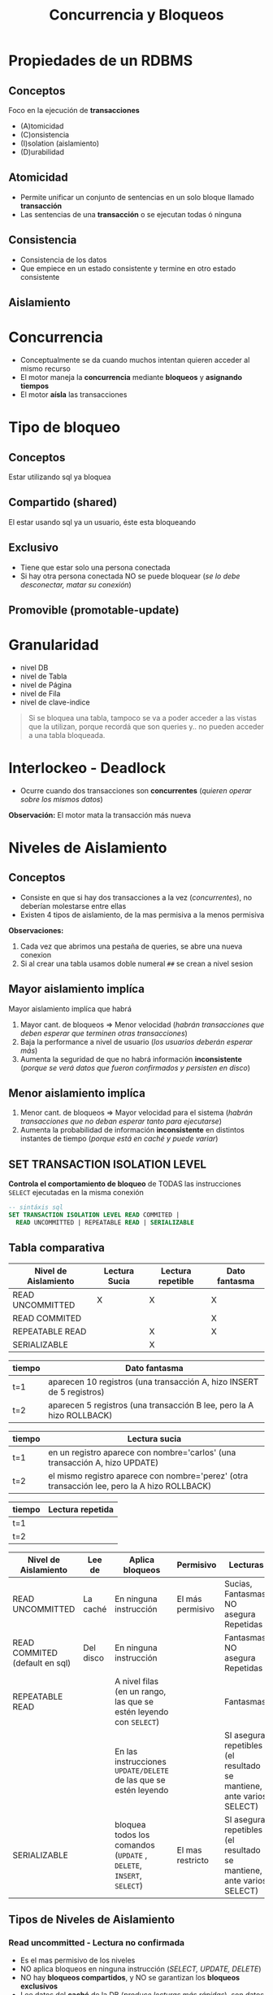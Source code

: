 #+TITLE: Concurrencia y Bloqueos
* Propiedades de un RDBMS
** Conceptos
  Foco en la ejecución de *transacciones*
  + (A)tomicidad
  + (C)onsistencia
  + (I)solation (aislamiento)
  + (D)urabilidad
** Atomicidad
   - Permite unificar un conjunto de sentencias en un solo bloque llamado *transacción*
   - Las sentencias de una *transacción* o se ejecutan todas ó ninguna
** Consistencia
   - Consistencia de los datos
   - Que empiece en un estado consistente y termine en otro estado consistente
** Aislamiento
* Concurrencia
  - Conceptualmente se da cuando muchos intentan quieren acceder al mismo recurso
  - El motor maneja la *concurrencia* mediante *bloqueos* y *asignando tiempos*
  - El motor *aísla* las transacciones
* Tipo de bloqueo
** Conceptos
   Estar utilizando sql ya bloquea 
** Compartido (shared)
   El estar usando sql ya un usuario, éste esta bloqueando
** Exclusivo
   - Tiene que estar solo una persona conectada
   - Si hay otra persona conectada NO se puede bloquear (/se lo debe desconectar, matar su conexión/)
** Promovible (promotable-update)
* Granularidad
  - nivel DB
  - nivel de Tabla
  - nivel de Página
  - nivel de Fila
  - nivel de clave-indice

  #+BEGIN_QUOTE
  Si se bloquea una tabla, tampoco se va a poder acceder a las vistas que la utilizan,
  porque recordá que son queries y.. no pueden acceder a una tabla bloqueada.
  #+END_QUOTE
* Interlockeo - Deadlock
  - Ocurre cuando dos transacciones son *concurrentes* (/quieren operar sobre los mismos datos/)

  *Observación:*
  El motor mata la transacción más nueva
* Niveles de Aislamiento
** Conceptos
   - Consiste en que si hay dos transacciones a la vez (/concurrentes/), no deberían molestarse entre ellas
   - Existen 4 tipos de aislamiento, de la mas permisiva a la menos permisiva

   *Observaciones:*
   1. Cada vez que abrimos una pestaña de queries, se abre una nueva conexion 
   2. Si al crear una tabla usamos doble numeral ~##~ se crean a nivel sesion
** Mayor aislamiento implíca
   Mayor aislamiento implíca que habrá
   1. Mayor cant. de bloqueos => Menor velocidad (/habrán transacciones que deben esperar que terminen otras transacciones/)
   2. Baja la performance a nivel de usuario (/los usuarios deberán esperar más/)
   3. Aumenta la seguridad de que no habrá información *inconsistente* (/porque se verá datos que fueron confirmados y persisten en disco/)
** Menor aislamiento implíca
   1. Menor cant. de bloqueos => Mayor velocidad para el sistema (/habrán transacciones que no deban esperar tanto para ejecutarse/)
   2. Aumenta la probabilidad de información *inconsistente* en distintos instantes de tiempo (/porque está en caché y puede variar/)
** SET TRANSACTION ISOLATION LEVEL
  *Controla el comportamiento de bloqueo* de TODAS las instrucciones ~SELECT~ ejecutadas en la misma conexión

  #+BEGIN_SRC sql
    -- sintáxis sql
    SET TRANSACTION ISOLATION LEVEL READ COMMITED |
      READ UNCOMMITTED | REPEATABLE READ | SERIALIZABLE
  #+END_SRC
** Tabla comparativa
   |----------------------+---------------+-------------------+---------------|
   | Nivel de Aislamiento | Lectura Sucia | Lectura repetible | Dato fantasma |
   |----------------------+---------------+-------------------+---------------|
   | READ UNCOMMITTED     |       X       |         X         |       X       |
   | READ COMMITED        |               |                   |       X       |
   | REPEATABLE READ      |               |         X         |       X       |
   | SERIALIZABLE         |               |         X         |               |
   |----------------------+---------------+-------------------+---------------|

   |--------+------------------------------------------------------------------------|
   | tiempo | Dato fantasma                                                          |
   |--------+------------------------------------------------------------------------|
   | t=1    | aparecen 10 registros (una transacción A, hizo INSERT de 5 registros)  |
   | t=2    | aparecen 5 registros  (una transacción B lee, pero la A hizo ROLLBACK) |
   |--------+------------------------------------------------------------------------|

   |--------+----------------------------------------------------------------------------------------------|
   | tiempo | Lectura sucia                                                                                |
   |--------+----------------------------------------------------------------------------------------------|
   | t=1    | en un registro aparece con nombre='carlos' (una transacción A, hizo UPDATE)                  |
   | t=2    | el mismo registro aparece con nombre='perez' (otra transacción lee, pero la A hizo ROLLBACK) |
   |--------+----------------------------------------------------------------------------------------------|

   |--------+------------------|
   | tiempo | Lectura repetida |
   |--------+------------------|
   | t=1    |                  |
   | t=2    |                  |
   |--------+------------------|

   |--------------------------------+-----------+----------------------------------------------------------------------+------------------+----------------------------------------------------------------------|
   | Nivel de Aislamiento           | Lee de    | Aplica bloqueos                                                      | Permisivo        | Lecturas                                                             |
   |--------------------------------+-----------+----------------------------------------------------------------------+------------------+----------------------------------------------------------------------|
   | READ UNCOMMITTED               | La caché  | En ninguna instrucción                                               | El más permisivo | Sucias, Fantasmas, NO asegura Repetidas                              |
   |--------------------------------+-----------+----------------------------------------------------------------------+------------------+----------------------------------------------------------------------|
   | READ COMMITED (default en sql) | Del disco | En ninguna instrucción                                               |                  | Fantasmas, NO asegura Repetidas                                      |
   |--------------------------------+-----------+----------------------------------------------------------------------+------------------+----------------------------------------------------------------------|
   | REPEATABLE READ                |           | A nivel filas (en un rango, las que se estén leyendo con ~SELECT~)   |                  | Fantasmas                                                            |
   |                                |           | En las instrucciones ~UPDATE/DELETE~ de las que se estén leyendo     |                  | SI asegura repetibles (el resultado se mantiene, ante varios SELECT) |
   |--------------------------------+-----------+----------------------------------------------------------------------+------------------+----------------------------------------------------------------------|
   | SERIALIZABLE                   |           | bloquea todos los comandos (~UPDATE~ , ~DELETE~, ~INSERT~, ~SELECT~) | El mas restricto | SI asegura repetibles (el resultado se mantiene, ante varios SELECT) |
   |--------------------------------+-----------+----------------------------------------------------------------------+------------------+----------------------------------------------------------------------|
** Tipos de Niveles de Aislamiento
*** Read uncommitted - Lectura no confirmada
    - Es el mas permisivo de los niveles
    - NO aplica bloqueos en ninguna instrucción (/SELECT, UPDATE, DELETE/)
    - NO hay *bloqueos compartidos*, y NO se garantizan los *bloqueos exclusivos*
    - Lee datos del *caché* de la DB (/produce lecturas más rápidas/), son datos que no fueron *confirmados* (/son inconsistentes/)
    - *Tipos de lecturas* que pueden ocurrir
      1. ~DIRTY READ~ (/lecturas sucias/)
      2. ~PHANTOM RECORD~ (/registros fantasmas/)
      3. No asegura ~REPEATABLE READ~ (/lecturas repetibles/) <-- "no confundir con el nivel de aislamiento, esto es el tipo de lectura"
    - NO chequea los bloqueos de todas las instrucciones ~SELECT~ de la *transacción*

    #+BEGIN_QUOTE
    1. Las lecturas pueden ser sucias (/dirty read/) porque si una *transacción (A)* hace una lectura y lee ~X~
       y luego otra *transacción (B)* modifica esos datos, la primera transacción leerá ~M~
       y si la que modificó hace un ~ROLLBACK~ la otra verá nuevamente datos diferentes (/lectura sucia/)

    2. Las lecturas pueden ser fantasmas, porque si una *transacción (A)* hace una lectura y lee 10 registros
       porque otra *transacción (B)* había insertado 5 filas, y esta que había insertado hace un ~ROLLBACK~
       entonces la que había hecho lectura ahora verá 5 filas menos (/registros fantasmas/)

    3. Similar podria suceder en el caso anterior de los registros fantasmas, si se habia hecho un ~DELETE~
       de 5 registros, y luego se hizo un ~ROLLBACK~ donde esta vez aparecerían 5 registros más (/registros fantasmas/)
       que antes no estaban.
    #+END_QUOTE
*** Read commited - Lectura confirmada
    - Este es el nivel que viene por default en SQL Server
    - NO aplica bloqueos en ninguna instrucción (/SELECT, UPDATE, DELETE/)
    - Se mantienen *bloqueos compartidos* mientras se hagan lecturas (/para evitar lecturas NO actualizadas/)
    - Lee datos que fueron *confirmados*, se evita el tipo de lectura ~DIRTY READ~ (/porque ya no lee de caché/)
    - *Tipos de lecturas* que pueden ocurrir
      1. ~PHANTOM RECORD~ (/registros fantasmas/)
      2. No asegura ~REPEATABLE READ~ (/lecturas repetibles/) <-- "no confundir con el nivel de aislamiento, esto es el tipo de lectura"

    #+BEGIN_QUOTE
    Se repiten las *lecturas fantasmas* y *lecturas repetidas* como en el nivel ~READ UNCOMMITTED~
    porque no bloqueá las instrucciones ~UPDATE~ ni ~INSERT~, no asegura que otra sesión/transacción
    alguien utilice esas instrucciones.

    Por tanto pueden haber insertado registros, luego que hicieran ~ROLLBACK~ y en el segundo instante de lectura
    que falten registros (/registros fantasmas/)
    Como también que hayan borrado registros, luego que hicieran ~ROLLBACK~ y en el segundo instante de lectura
    veríamos que sobran registros (/registros fantasmas/)
    #+END_QUOTE
*** Repeteable read - Lectura repetida
    - *Bloquea a nivel filas* (todas las que estemos leyendo con un SELECT por ej.)
    - Bloquea modificaciones (~UPDATE~ y ~DELETE~) de un rango de filas que se leyeron con ~SELECT~ + ~WHERE~
    - Permite realizar inserciones (~INSERT~) lo que provoca "registros fantasmas"
    - *Tipos de lecturas* que pueden ocurrir
      1. ~PHANTOM RECORD~ (/registros fantasmas/)

    #+BEGIN_QUOTE
    1. Éste si asegura las *lecturas repetibles* (/repeatable read/), porque digamos que una sesión 
       hace un ~SELECT~ de un rango de registros porque lo delimitó con el ~WHERE~
       entonces el motor bloquea el ~UPDATE~ sobre ese rango de filas que filtra el ~WHERE~
       para cualquier otra sesión/transacción, de modo que asegure *lecturas repetibles* (/repeatable read/).
       Es decir el permitir que al ejecutar varias veces un mismo ~SELECT~ el resultado sea el mismo,
       y no de un resultado diferente.

    2. NO asegura los *registros fantasmas* (/phantom record/) porque NO bloquea el ~INSERT~,
       sólo bloquea la modificación de datos ante un rango de SELECT

    3. Repetimos el primer caso, para aclarar dudas.
       Si estamos haciendo un ~SELECT~ de una tabla con 5 registros, y solo agarramos
       los primeros 3, entonces en la otra sesión no podremos hacer un ~UPDATE~ de esas filas
       porque quedan bloqueadas... Pero SI podemos hacerlo con las 2 ultimas.
       *Observación:* si hacemos un ~COMMIT~ ó ~ROLLBACK~ podremos modificar esas 3 primeras filas
    #+END_QUOTE
*** Serializable
    - Bloquea la tabla completa, bloquea todos los comandos (~UPDATE~ , ~DELETE~, ~INSERT~, ~SELECT~)
    - Es el mas restricto
    - Asegura *lectura repetible* (/al ejecutar varias veces un SELECT, el resultado será el mismo/)
    - Si la tabla no tiene Indice, va a bloquear la tabla completa
    - Convierte al sistema en monousuario
** Tipos de lectura
*** Dirty read - Lectura Sucia
    - Lee datos que NO estan completos (/son inconsistentes, porque no fueron confirmados/)
    - Cuando desde una *transacción (A)* leo datos de otra *transacción (B) concurrente* que aún no esta *confirmada*
    - Cuando hay transacción que aún no ejecutó ~COMMIT~ (/confirmación de los cambios/)

    #+BEGIN_QUOTE
    Por ejemplo cuando en un ~SELECT~ nos trae *N* registros y al ejecutar nuevamente nos devuelve *P* registros

    Esto sucede porque el motor lee de la *caché*, es decir datos que no fueron confirmados a disco
    #+END_QUOTE
*** [TODO] Phantom records - Registros Fantasmas
    - Cuando desde una *transacción* se ejecutan *dos consultas idénticas devuelven resultados diferentes*
    - Los resultados de la segunda consulta no aparecen
    
    #+BEGIN_QUOTE
    Cuando una *transacción (A)* que insertó ó borró filas, ésta luego hizo un ~ROLLBACK~
    y otra *transacción (B)* tiene lecturas diferentes..
    A) porque aparecen registros que antes no había (al borrar, y luego deshacer el cambio)
    B) porque faltan registros que antes aparecían y ahora no (al insertar, y luego deshacer el cambio)
    #+END_QUOTE
*** Repeatable reads - Lectura repetible
    - Cuando al ejecutar la *misma query varias veces y devuelve el mismo resultado*

    *Observación:*
    A diferencia de las otros dos tipos de lectura, esta NO es malo...
    Los niveles de aislamiento que no aseguran esta lectura, provocan que el usuario obtenga distintos
    resultados ante una misma consulta.
    No confundir con registros repetidos, asegurar que se cumpla, hace permite que ante el mismo ~SELECT~
    en distintos instantes de tiempo, el resultado obtenido será consistente, osea el mismo.
* Ejemplos
** Ejemplo (1) - Elemental
   #+BEGIN_SRC sql
     /*
       ,* Nota (1):
       ,* -> Hasta que no termine la transacción, el motor bloquea los UPDATE
       ,* en las tablas donde se hace SELECT
      ,*/
     SET TRANSACTION ISOLATION LEVEL REPEATABLE READ
       BEGIN TRANSACTION
         SELECT * FROM libros  --> (1)
         SELECT * FROM autores --> (1)
       COMMIT TRANSACTION
   #+END_SRC
** Ejemplo (2) - Interesante
   Si tenemos 2 transacciones (A) y (B), cada una pertenece a una sesión diferente
   (/cada sesión puede pertenecer al mismo usuario, ó dos usuarios/)

   |--------+----------------------------------------------------+-------------------------------------------------|
   | Tiempo | TRANSACCION (A)                                    | TRANSACCION (B)                                 |
   |--------+----------------------------------------------------+-------------------------------------------------|
   |      1 | ~SET TRANSACTION ISOLATION LEVEL READ UNCOMMITTED~ |                                                 |
   |      2 | ~BEGIN TRANSACTION T1~                             | ~SET TRANSACTION ISOLATION LEVEL READ COMMITED~ |
   |      3 |                                                    | ~BEGIN TRANSACTION T2~                          |
   |      4 |                                                    | ~INSERT INTO PRUEBA VALUES (1)~                 |
   |      5 |                                                    | ~SELECT COUNT(*) FROM PRUEBA~                   |
   |      6 |                                                    |                                                 |
   |      7 | ~SELECT COUNT(*) FROM PRUEBA~                      | ~COMMIT TRANSACTION T2~                         |
   |      8 |                                                    | ~ROLLBACK TRANSACTION T2~                       |
   |      9 |                                                    |                                                 |
   |     10 | ~SELECT COUNT(*) FROM PRUEBA~                      |                                                 |
   |     11 | ~COMMIT TRANSACTION T1~                            |                                                 |
   |--------+----------------------------------------------------+-------------------------------------------------|

   El resultado final de hacer un ~SELECT COUNT(*) FROM PRUEBA~ en ambas sesiones será ~1~, detallamos el porque
   1. En *t=6* el resultado del ~SELECT~ es ~1~ (/porque es su sesión/)
   2. En *t=7* el resulado también es ~1~, porque es ~READ UNCOMMITTED~ (/datos de transacciones que aún no fueron confirmadas/)
   3. EN *t=10* el resultado sigue siendo ~1~ porque el ~ROLLBACK~ se hace sobre la *cache*, NO de una transacción confirmada
      que ya se hizo ~COMMIT~ (/y ahora persiste en disco, no se puede deshacer/)
** Ejemplo (3) - Interesante
   Si la tabla ~prueba~ está vacía, no tiene *triggers* y se ejecutan dos *transacciones concurrentes*

   |--------+------------------------------------------------+------------------------------------------------|
   | Tiempo | TRANSACCION (A)                                | TRANSACCION (B)                                |
   |--------+------------------------------------------------+------------------------------------------------|
   |      1 | ~SET TRANSACTION ISOLATION LEVEL SERIALIZABLE~ | ~SET TRANSACTION ISOLATION LEVEL SERIALIZABLE~ |
   |      2 | ~BEGIN TRANSACTION~                            | ~BEGIN TRANSACTION~                            |
   |      3 | ~SELECT * FROM dbo.prueba~                     |                                                |
   |      4 | ~INSERT INTO dbo.prueba values(1, 'TRAN1')~    | ~INSERT INTO dbo.prueba values(1, 'TRAN2')~    |
   |      5 | ~COMMIT TRANSACTION~                           | ~COMMIT TRANSACTION~                           |
   |--------+------------------------------------------------+------------------------------------------------|
    
   El resultado final será que la tabla ~prueba~ tendrá dos registros, detallamos el porque
   1. En *t=3* la transacción (A) *bloquea* la tabla, por ser la primera en ejecutar una instrucción
      (/el resultado será no rows, porque la tabla está vacía/)
   2. En *t=4* es la transacción (A) la que ejecuta el ~INSERT~ porque es quien primero bloqueó la tabla
      (/la transacción (B) deberá esperar que termine la transacción (A)/)
   3. Luego que la transacción (A) finalizó, la transacción (B) procede a ejecutar su ~INSERT~

   *Observaciones:*
   1. Cuando el nivel de aislamiento es *serializable* la primer transacción en ejecutar un comando en la tabla,
      será quien la bloquee, y sólo esta transacción podrá usarla hasta que termine. Por más que hayan otras
      transacciones con el mismo nivel de aislamiento *serializable*, estas otras NO tendrán acceso a la tabla,
      deberán esperar hasta que la primera transacción la desbloquee.
   2. En este caso, cualquiera hubiera sido el nivel de aislamiento (/read uncommited, read commited, repeatable read/),
      el resultado hubiese sido el mismo, osea 2 filas. La única diferencia hubiese sido la velocidad de la transacción, 
      porque en este caso se ejecuta la transaccion (A) y luego la (B)
   3. El iniciar la transacción con ~BEGIN TRANSACTION~ no bloquea la tabla. Solo se bloquea cuando se ejecuta
      una operación (DML).
** Ejemplo (4) - Interesante
   #+BEGIN_QUOTE
   Las variables ~@a~, ~@b~ y ~@c~ ya se encontraban declaradas.
   Describir si existe un *interlockeo* en la ejecución y en donde,
   caso contrario responder cuales son los valores de las 3 variables al finalizar la ejecución
   de las 2 sesiones.
   #+END_QUOTE

   |--------+----------------------------------------------+-------------------------------------------------------|
   | Tiempo | Sesión (1)                                   | Sesión (2)                                            |
   |--------+----------------------------------------------+-------------------------------------------------------|
   |      1 | ~SET TRANSACTION ISOLATION READ UNCOMMITTED~ | ~SET TRANSACTION ISOLATION LEVEL SERIALIZABLE~        |
   |      2 | ~BEGIN TRANSACTION~                          | ~BEGIN TRANSACTION~                                   |
   |      3 | ~SELECT @a=COUNT(*) FROM tabla~              |                                                       |
   |      4 |                                              | ~INSERT INTO tabla (SELECT MAX(numero)+1 FROM tabla)~ |
   |      5 | ~SELECT @b=COUNT(*) FROM tabla~              |                                                       |
   |      6 |                                              | ~ROLLBACK~                                            |
   |      7 | ~COMMIT~                                     |                                                       |
   |      8 | ~SELECT @c=COUNT(*) FROM tabla~              |                                                       |
   |--------+----------------------------------------------+-------------------------------------------------------|
    
   1. El *interlockeo* se da en *t=5* cuando la *sesión (1)* intenta hacer una lectura de la tabla.
      Porque en *t=4* la *sesión (2)* bloqueó la tabla al ejecutar el ~INSERT~ porque tiene configurado
      el *nivel de aislamiento* como ~SERIALIZABLE~. Por tanto en *t=5* la *sesión (1)* deberá esperar
      que la transaccion de la *sesión (2)* termine su ejecución.
   2. En *t=3* la variable ~@a~ valdrá ~0~ si la tabla estuviera vacía
   3. En *t=5* la variable ~@b~ no tendrá valor hasta que termine la transacción de la *sesión (2)*
      finalizada esa transacción, el valor será ~0~ si la tabla estuviera vacía, porque la otra transacción
      hizo un ~ROLLBACK~ deshaciendo el ~INSERT~
   4. En *t=8* la variable ~@c~ seguirá valiendo lo mismo que ~@a~ y ~@b~

   *Observaciones:*
   1. Si el *nivel de aislamiento* hubiese sido cualquiera menos el de enunciado que era ~SERIALIZABLE~
      el valor de la variable ~@b~ hubiese sido ~1~
   2. Siempre que el *nivel de aislamiento* sea ~SERIALIZABLE~ se puede producir un *interlockeo*,
      porque se bloquea la tabla paa el resto, y no se puede realizar lectura ni modificación de la misma,
      hasta que la *transacción* que la bloqueó, la desbloquee
** Ejemplo (1)
  #+BEGIN_SRC sql
    CREATE TABLE ##nums (num INT);

    -- En una conexion hacemos
    BEGIN TRANSACTION
    INSERT INTO ##nums VALUES (1)
    INSERT INTO ##nums VALUES (2)
    INSERT INTO ##nums VALUES (3)
    ROLLBACK

    -- en otra conexion (pestaña)
    -- veremos que queda ahi esperando..
    -- a menos que agreguemos lo siguiente.. cambiando el tipo de "aislamiento"
    -- con esto podremos ir viendo los datos
    -- SET TRANSACTION ISOLATION LEVEL READ UNCOMMITTED
    -- BEGIN TRANSACTION
    SELECT * ##nums
  #+END_SRC
** Ejemplo (2)
  #+BEGIN_SRC sql
    -- ejemplo de las phantom read, si hacemos commit de una,
    -- despues un rollback o algo asi, en la sesion 2
    -- creamos otra transaccion e insertamos datos
    -- veremos filas en el select del la sesion 1 de la primera tansaccion
    -- esos son los phantom read

    -- SESION 1
    SET TRANSACTION ISOLATION LEVEL READ COMMITTED
    BEGIN TRANSACTION
    SELECT * FROM ##nums

    -- SSION 2
    ROLLBACK
  #+END_SRC
** Ejemplo (3)
  #+BEGIN_SRC sql
    -- el repeatable read, le pone un bloqueo exclusivo a cada fila que lee
    -- NO asegura el phantom record
    -- Asegura que los datos NO pueden modificar los datos

    -- SESION 1
    SET TRANSACTION ISOLATION LEVEL REPEATABLE READ
    BEGIN TRANSACTION
    SELECT * FROM ##nums

    -- SESION 2
    BEGIN TRANSACTION
    UPDATE ##nums SET valor=2 WHERE valor=1
    COMMIT
  #+END_SRC
** Ejemplo (4)
  #+BEGIN_SRC sql
    -- sesion 1
    SET TRANSACTION ISOLATION LEVEL SERIALIZABLE
    BEGIN TRANSACTION
    SELECT * FROM #nums WHERE valor < 7
    -- al hacer esto, crar indices, me deja lo de la sesion 2
    -- nos permite porque se bloquea el indice.. (???)
    -- create index ix1 ON ##nums (valor)

    -- sesion 2
    BEGIN TRANSACTION
    INSERT INTO ##nums VALUES (3)
  #+END_SRC
